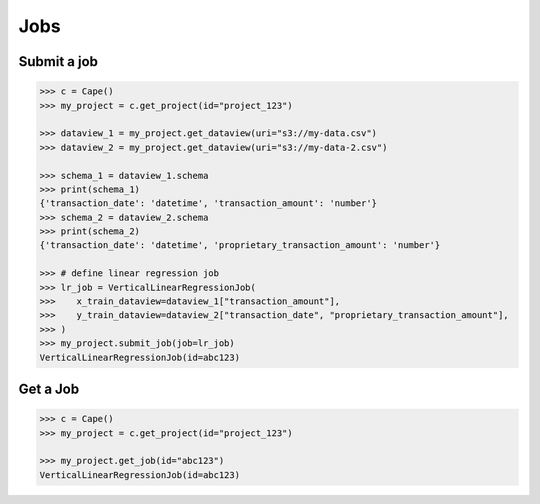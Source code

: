 Jobs
==========

Submit a job
------------

.. code-block:: python

    >>> c = Cape()
    >>> my_project = c.get_project(id="project_123")

    >>> dataview_1 = my_project.get_dataview(uri="s3://my-data.csv")
    >>> dataview_2 = my_project.get_dataview(uri="s3://my-data-2.csv")
    
    >>> schema_1 = dataview_1.schema
    >>> print(schema_1)
    {'transaction_date': 'datetime', 'transaction_amount': 'number'}
    >>> schema_2 = dataview_2.schema
    >>> print(schema_2)
    {'transaction_date': 'datetime', 'proprietary_transaction_amount': 'number'}
    
    >>> # define linear regression job
    >>> lr_job = VerticalLinearRegressionJob(
    >>>    x_train_dataview=dataview_1["transaction_amount"],
    >>>    y_train_dataview=dataview_2["transaction_date", "proprietary_transaction_amount"],
    >>> )
    >>> my_project.submit_job(job=lr_job)
    VerticalLinearRegressionJob(id=abc123)


Get a Job
---------

.. code-block:: python

    >>> c = Cape()
    >>> my_project = c.get_project(id="project_123")
    
    >>> my_project.get_job(id="abc123")
    VerticalLinearRegressionJob(id=abc123)
